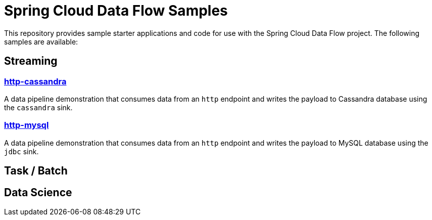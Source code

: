 # Spring Cloud Data Flow Samples

This repository provides sample starter applications and code for use with the Spring Cloud Data Flow project. The following samples are available:

## Streaming

### link:streaming/http-to-cassandra/README.adoc[http-cassandra]

A data pipeline demonstration that consumes data from an `http` endpoint and writes the payload to Cassandra database using the `cassandra` sink.

### link:streaming/http-to-mysql/README.adoc[http-mysql]

A data pipeline demonstration that consumes data from an `http` endpoint and writes the payload to MySQL database using the `jdbc` sink.

## Task / Batch

## Data Science
